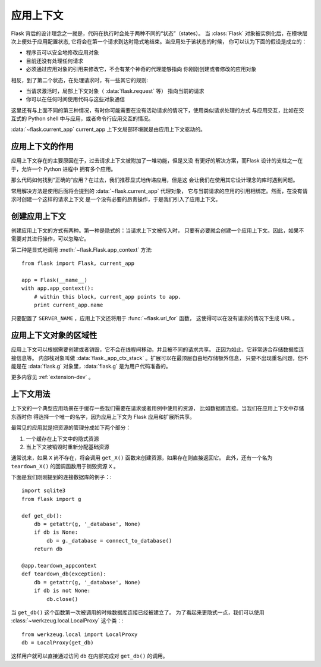 .. _app-context:

应用上下文
=======================

.. versionadded:: 0.9

Flask 背后的设计理念之一就是，代码在执行时会处于两种不同的“状态”（states）。
当 :class:`Flask` 对象被实例化后，在模块层次上便处于应用配置状态,
它将会在第一个请求到达时隐式地结束。当应用处于该状态的时候，
你可以认为下面的假设是成立的：

-   程序员可以安全地修改应用对象
-   目前还没有处理任何请求
-   必须通过应用对象的引用来修改它，不会有某个神奇的代理能够指向
    你刚刚创建或者修改的应用对象

相反，到了第二个状态，在处理请求时，有一些其它的规则:

-   当请求激活时，局部上下文对象（ :data:`flask.request` 等）
    指向当前的请求
-   你可以在任何时间使用代码与这些对象通信


这里还有与上面不同的第三种情况，有时你可能需要在没有活动请求的情况下，使用类似请求处理的方式
与应用交互，比如在交互式的 Python shell 中与应用，或者命令行应用交互的情况。

:data:`~flask.current_app` current_app 上下文局部环境就是由应用上下文驱动的。

应用上下文的作用
-----------------

应用上下文存在的主要原因在于，过去请求上下文被附加了一堆功能，但是又没
有更好的解决方案，而Flask 设计的支柱之一在于，允许一个 Python 进程中
拥有多个应用。

那么代码如何找到“正确的”应用？在过去，我们推荐显式地传递应用，但是这
会让我们在使用其它设计理念的库时遇到问题。

常用解决方法是使用后面将会提到的 :data:`~flask.current_app` 代理对象，
它与当前请求的应用的引用相绑定。然而，在没有请求时创建一个这样的请求上下文
是一个没有必要的昂贵操作，于是我们引入了应用上下文。

创建应用上下文
-----------------

创建应用上下文的方式有两种。第一种是隐式的：当请求上下文被传入时，
只要有必要就会创建一个应用上下文。因此，如果不需要对其进行操作，可以忽略它。

第二种是显式地调用 :meth:`~flask.Flask.app_context` 方法::

    from flask import Flask, current_app

    app = Flask(__name__)
    with app.app_context():
        # within this block, current_app points to app.
        print current_app.name

只要配置了 ``SERVER_NAME`` ，应用上下文还将用于 :func:`~flask.url_for` 函数，
这使得可以在没有请求的情况下生成 URL 。


应用上下文对象的区域性
-----------------------

应用上下文可以根据需要创建或者销毁，它不会在线程间移动，并且被不同的请求共享。
正因为如此，它非常适合存储数据库连接信息等。
内部栈对象叫做 :data:`flask._app_ctx_stack` 。扩展可以在最顶层自由地存储额外信息，
只要不出现重名问题，但不能是在 :data:`flask.g` 对象里，:data:`flask.g` 是为用户代码准备的。

更多内容见 :ref:`extension-dev` 。

上下文用法
----------

上下文的一个典型应用场景在于缓存一些我们需要在请求或者用例中使用的资源，
比如数据库连接。当我们在应用上下文中存储东西时你
得选择一个唯一的名字，因为应用上下文为 Flask 应用和扩展所共享。

最常见的应用就是把资源的管理分成如下两个部分：

1.  一个缓存在上下文中的隐式资源
2.  当上下文被销毁时重新分配基础资源

通常说来，如果 ``X`` 尚不存在，将会调用 ``get_X()`` 函数来创建资源，如果存在则直接返回它。
此外，还有一个名为 ``teardown_X()`` 的回调函数用于销毁资源 ``X`` 。

下面是我们刚刚提到的连接数据库的例子：::

    import sqlite3
    from flask import g

    def get_db():
        db = getattr(g, '_database', None)
        if db is None:
            db = g._database = connect_to_database()
        return db

    @app.teardown_appcontext
    def teardown_db(exception):
        db = getattr(g, '_database', None)
        if db is not None:
            db.close()

当 ``get_db()`` 这个函数第一次被调用的时候数据库连接已经被建立了。
为了看起来更隐式一点，我们可以使用 :class:`~werkzeug.local.LocalProxy` 这个类：::

    from werkzeug.local import LocalProxy
    db = LocalProxy(get_db)

这样用户就可以直接通过访问 ``db`` 在内部完成对 ``get_db()`` 的调用。
